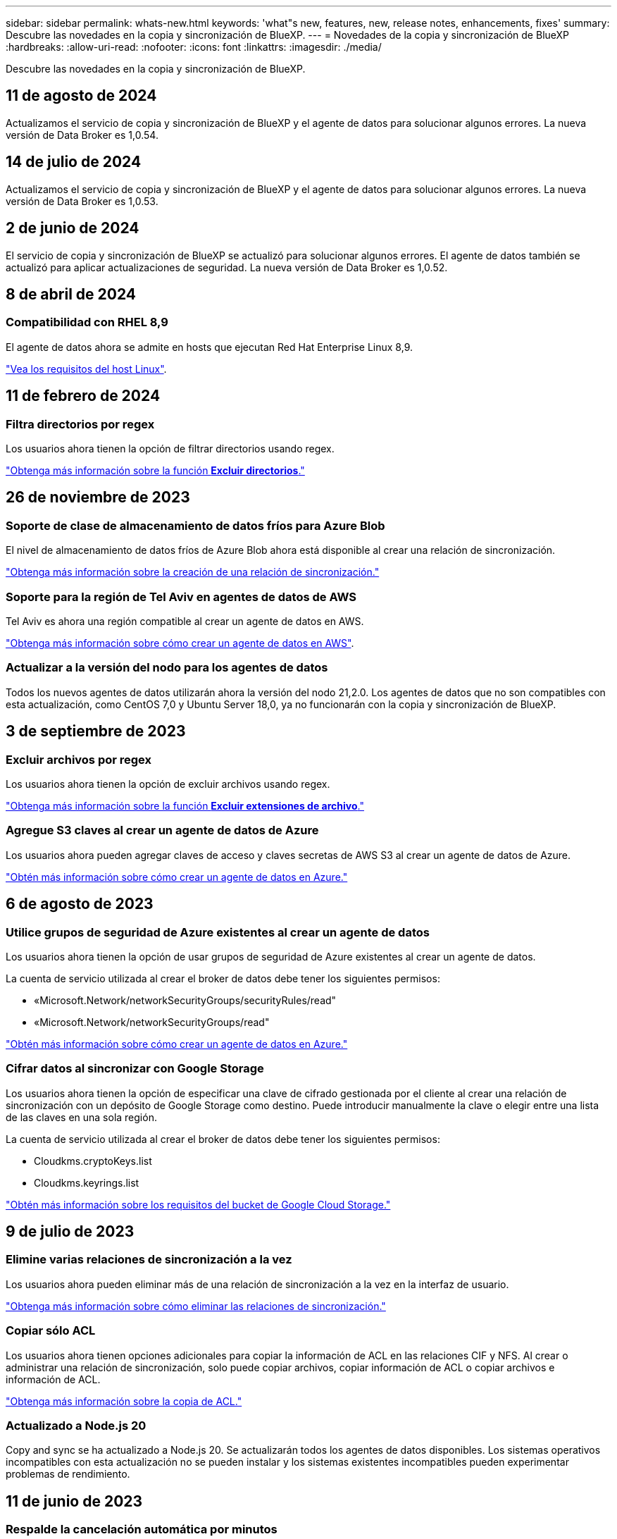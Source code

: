 ---
sidebar: sidebar 
permalink: whats-new.html 
keywords: 'what"s new, features, new, release notes, enhancements, fixes' 
summary: Descubre las novedades en la copia y sincronización de BlueXP. 
---
= Novedades de la copia y sincronización de BlueXP
:hardbreaks:
:allow-uri-read: 
:nofooter: 
:icons: font
:linkattrs: 
:imagesdir: ./media/


[role="lead"]
Descubre las novedades en la copia y sincronización de BlueXP.



== 11 de agosto de 2024

Actualizamos el servicio de copia y sincronización de BlueXP y el agente de datos para solucionar algunos errores. La nueva versión de Data Broker es 1,0.54.



== 14 de julio de 2024

Actualizamos el servicio de copia y sincronización de BlueXP y el agente de datos para solucionar algunos errores. La nueva versión de Data Broker es 1,0.53.



== 2 de junio de 2024

El servicio de copia y sincronización de BlueXP se actualizó para solucionar algunos errores. El agente de datos también se actualizó para aplicar actualizaciones de seguridad. La nueva versión de Data Broker es 1,0.52.



== 8 de abril de 2024



=== Compatibilidad con RHEL 8,9

El agente de datos ahora se admite en hosts que ejecutan Red Hat Enterprise Linux 8,9.

https://docs.netapp.com/us-en/bluexp-copy-sync/task-installing-linux.html#linux-host-requirements["Vea los requisitos del host Linux"].



== 11 de febrero de 2024



=== Filtra directorios por regex

Los usuarios ahora tienen la opción de filtrar directorios usando regex.

https://docs.netapp.com/us-en/bluexp-copy-sync/task-creating-relationships.html#create-other-types-of-sync-relationships["Obtenga más información sobre la función *Excluir directorios*."]



== 26 de noviembre de 2023



=== Soporte de clase de almacenamiento de datos fríos para Azure Blob

El nivel de almacenamiento de datos fríos de Azure Blob ahora está disponible al crear una relación de sincronización.

https://docs.netapp.com/us-en/bluexp-copy-sync/task-creating-relationships.html["Obtenga más información sobre la creación de una relación de sincronización."]



=== Soporte para la región de Tel Aviv en agentes de datos de AWS

Tel Aviv es ahora una región compatible al crear un agente de datos en AWS.

https://docs.netapp.com/us-en/bluexp-copy-sync/task-installing-aws.html#creating-the-data-broker["Obtenga más información sobre cómo crear un agente de datos en AWS"].



=== Actualizar a la versión del nodo para los agentes de datos

Todos los nuevos agentes de datos utilizarán ahora la versión del nodo 21,2.0. Los agentes de datos que no son compatibles con esta actualización, como CentOS 7,0 y Ubuntu Server 18,0, ya no funcionarán con la copia y sincronización de BlueXP.



== 3 de septiembre de 2023



=== Excluir archivos por regex

Los usuarios ahora tienen la opción de excluir archivos usando regex.

https://docs.netapp.com/us-en/bluexp-copy-sync/task-creating-relationships.html#create-other-types-of-sync-relationships["Obtenga más información sobre la función *Excluir extensiones de archivo*."]



=== Agregue S3 claves al crear un agente de datos de Azure

Los usuarios ahora pueden agregar claves de acceso y claves secretas de AWS S3 al crear un agente de datos de Azure.

https://docs.netapp.com/us-en/bluexp-copy-sync/task-installing-azure.html#creating-the-data-broker["Obtén más información sobre cómo crear un agente de datos en Azure."]



== 6 de agosto de 2023



=== Utilice grupos de seguridad de Azure existentes al crear un agente de datos

Los usuarios ahora tienen la opción de usar grupos de seguridad de Azure existentes al crear un agente de datos.

La cuenta de servicio utilizada al crear el broker de datos debe tener los siguientes permisos:

* «Microsoft.Network/networkSecurityGroups/securityRules/read"
* «Microsoft.Network/networkSecurityGroups/read"


https://docs.netapp.com/us-en/bluexp-copy-sync/task-installing-azure.html["Obtén más información sobre cómo crear un agente de datos en Azure."]



=== Cifrar datos al sincronizar con Google Storage

Los usuarios ahora tienen la opción de especificar una clave de cifrado gestionada por el cliente al crear una relación de sincronización con un depósito de Google Storage como destino. Puede introducir manualmente la clave o elegir entre una lista de las claves en una sola región.

La cuenta de servicio utilizada al crear el broker de datos debe tener los siguientes permisos:

* Cloudkms.cryptoKeys.list
* Cloudkms.keyrings.list


https://docs.netapp.com/us-en/bluexp-copy-sync/reference-requirements.html#google-cloud-storage-bucket-requirements["Obtén más información sobre los requisitos del bucket de Google Cloud Storage."]



== 9 de julio de 2023



=== Elimine varias relaciones de sincronización a la vez

Los usuarios ahora pueden eliminar más de una relación de sincronización a la vez en la interfaz de usuario.

https://docs.netapp.com/us-en/bluexp-copy-sync/task-managing-relationships.html#deleting-relationships["Obtenga más información sobre cómo eliminar las relaciones de sincronización."]



=== Copiar sólo ACL

Los usuarios ahora tienen opciones adicionales para copiar la información de ACL en las relaciones CIF y NFS. Al crear o administrar una relación de sincronización, solo puede copiar archivos, copiar información de ACL o copiar archivos e información de ACL.

https://docs.netapp.com/us-en/bluexp-copy-sync/task-copying-acls.html["Obtenga más información sobre la copia de ACL."]



=== Actualizado a Node.js 20

Copy and sync se ha actualizado a Node.js 20. Se actualizarán todos los agentes de datos disponibles. Los sistemas operativos incompatibles con esta actualización no se pueden instalar y los sistemas existentes incompatibles pueden experimentar problemas de rendimiento.



== 11 de junio de 2023



=== Respalde la cancelación automática por minutos

Las sincronizaciones activas que no se hayan completado ahora se pueden anular después de quince minutos utilizando la función *Tiempo de espera de sincronización*.

https://docs.netapp.com/us-en/bluexp-copy-sync/task-creating-relationships.html#settings["Obtenga más información sobre la configuración de tiempo de espera de sincronización"].



=== Copiar metadatos de tiempo de acceso

En las relaciones que incluyen un sistema de archivos, la función *Copy for Objects* ahora copia los metadatos de tiempo de acceso.

https://docs.netapp.com/us-en/bluexp-copy-sync/task-creating-relationships.html#settings["Obtenga más información sobre la configuración Copiar para objetos"].



== 8 de mayo de 2023



=== Funciones de enlace físico

Ahora los usuarios pueden incluir enlaces físicos para sincronizaciones que impliquen relaciones NFS a NFS no seguras.

https://docs.netapp.com/us-en/bluexp-copy-sync/task-creating-relationships.html#settings["Obtenga más información sobre la configuración Tipos de archivo"].



=== Capacidad de añadir certificado de usuario para agentes de datos en relaciones NFS seguras

Los usuarios ahora pueden establecer su propio certificado para el agente de datos de destino al crear una relación NFS segura. Deberán establecer un nombre de servidor y proporcionar una clave privada y un ID de certificado al hacerlo. Esta función está disponible para todos los agentes de datos.



=== Período de exclusión extendido para archivos modificados recientemente

Los usuarios ahora pueden excluir los archivos que se hayan modificado hasta 365 días antes de la sincronización programada.

https://docs.netapp.com/us-en/bluexp-copy-sync/task-creating-relationships.html#settings["Obtenga más información sobre la configuración Archivos modificados recientemente"].



=== Filtre las relaciones en la interfaz de usuario por ID de relación

Aquellos que usan la API RESTful ahora pueden filtrar relaciones usando identificadores de relaciones.

https://docs.netapp.com/us-en/bluexp-copy-sync/api-sync.html["Obtén más información sobre el uso de la API RESTful con la copia y sincronización de BlueXP"].

https://docs.netapp.com/us-en/bluexp-copy-sync/task-creating-relationships.html#settings["Obtenga más información acerca del valor excluir directorios"].



== 2 de abril de 2023



=== Compatibilidad adicional para las relaciones de Gen2 de Azure Data Lake Storage

Ahora puede crear relaciones de sincronización con Azure Data Lake Storage Gen2 como origen y destino con lo siguiente:

* Azure NetApp Files
* Amazon FSX para ONTAP
* Cloud Volumes ONTAP
* ONTAP en las instalaciones


https://docs.netapp.com/us-en/bluexp-copy-sync/reference-supported-relationships.html["Obtenga más información sobre las relaciones de sincronización compatibles"].



=== Filtrar directorios por ruta completa

Además de filtrar directorios por nombre, ahora puede filtrar directorios por su ruta completa.

https://docs.netapp.com/us-en/bluexp-copy-sync/task-creating-relationships.html#settings["Obtenga más información acerca del valor excluir directorios"].



== 7 de marzo de 2023



=== Cifrado EBS para agentes de datos de AWS

Ahora puede cifrar volúmenes de agentes de datos de AWS mediante una clave KMS desde su cuenta.

https://docs.netapp.com/us-en/bluexp-copy-sync/task-installing-aws.html#creating-the-data-broker["Obtenga más información sobre cómo crear un agente de datos en AWS"].



== 5 de febrero de 2023



=== Compatibilidad adicional para Azure Data Lake Storage Gen2, almacenamiento ONTAP S3 y NFS

Cloud Sync ahora admite relaciones de sincronización adicionales para el almacenamiento ONTAP S3 y NFS:

* Almacenamiento ONTAP S3 en NFS
* NFS a almacenamiento de ONTAP S3


Cloud Sync también ofrece compatibilidad adicional para el almacenamiento en lagos de datos Azure Gen2 como origen y destino para:

* Servidor NFS
* Servidor SMB
* Almacenamiento ONTAP S3
* StorageGRID
* Almacenamiento de objetos en cloud de IBM


https://docs.netapp.com/us-en/bluexp-copy-sync/reference-supported-relationships.html["Obtenga más información sobre las relaciones de sincronización compatibles"].



=== Actualice al sistema operativo de Amazon Web Services Data broker

El sistema operativo para los agentes de datos de AWS se ha actualizado a Amazon Linux 2022.

https://docs.netapp.com/us-en/bluexp-copy-sync/task-installing-aws.html#details-about-the-data-broker-instance["Obtenga más información acerca de la instancia de data broker en AWS"].



== 3 de enero de 2023



=== Muestra la configuración local de Data broker en la interfaz de usuario

Ahora existe una opción *Mostrar configuración* que permite a los usuarios ver la configuración local de cada Data broker en la interfaz de usuario.

https://docs.netapp.com/us-en/bluexp-copy-sync/task-managing-data-brokers.html["Obtenga más información sobre la administración de grupos de agentes de datos"].



=== Actualice a Azure y el sistema operativo de agentes de datos Google Cloud

El sistema operativo para los agentes de datos en Azure y Google Cloud se ha actualizado a Rocky Linux 9.0.

https://docs.netapp.com/us-en/bluexp-copy-sync/task-installing-azure.html#details-about-the-data-broker-vm["Obtenga más información acerca de la instancia de data broker en Azure"].

https://docs.netapp.com/us-en/bluexp-copy-sync/task-installing-gcp.html#details-about-the-data-broker-vm-instance["Obtenga más información acerca de la instancia de Data broker en Google Cloud"].



== 11 de diciembre de 2022



=== Filtrar directorios por nombre

Ahora hay disponible una nueva configuración de *excluir nombres de directorio* para las relaciones de sincronización. Los usuarios pueden filtrar un máximo de 15 nombres de directorio desde su sincronización. Los directorios .copy-fload, .snapshot, ~snapshot se excluyen de forma predeterminada.

https://docs.netapp.com/us-en/bluexp-copy-sync/task-creating-relationships.html#settings["Obtenga más información acerca del valor excluir nombres de directorio"].



=== Compatibilidad adicional con Amazon S3 y ONTAP S3 Storage

Cloud Sync ahora admite relaciones de sincronización adicionales para AWS S3 y el almacenamiento de ONTAP S3:

* AWS S3 a almacenamiento ONTAP S3
* Almacenamiento ONTAP S3 en AWS S3


https://docs.netapp.com/us-en/bluexp-copy-sync/reference-supported-relationships.html["Obtenga más información sobre las relaciones de sincronización compatibles"].



== 30 de octubre de 2022



=== Sincronización continua desde Microsoft Azure

La configuración de Continuous Sync ahora es compatible desde un bucket de almacenamiento de Azure de origen a un almacenamiento en cloud mediante un agente de datos de Azure.

Después de la sincronización inicial de datos, Cloud Sync escucha los cambios en el bloque de almacenamiento de Azure de origen y sincroniza constantemente los cambios en el destino a medida que se producen. Esta configuración está disponible cuando se sincroniza desde un bucket de almacenamiento de Azure con almacenamiento Azure Blob, CIFS, Google Cloud Storage, IBM Cloud Object Storage, NFS y StorageGRID.

El agente de datos de Azure necesita un rol personalizado y los siguientes permisos para utilizar este ajuste:

[source, json]
----
'Microsoft.Storage/storageAccounts/read',
'Microsoft.EventGrid/systemTopics/eventSubscriptions/write',
'Microsoft.EventGrid/systemTopics/eventSubscriptions/read',
'Microsoft.EventGrid/systemTopics/eventSubscriptions/delete',
'Microsoft.EventGrid/systemTopics/eventSubscriptions/getFullUrl/action',
'Microsoft.EventGrid/systemTopics/eventSubscriptions/getDeliveryAttributes/action',
'Microsoft.EventGrid/systemTopics/read',
'Microsoft.EventGrid/systemTopics/write',
'Microsoft.EventGrid/systemTopics/delete',
'Microsoft.EventGrid/eventSubscriptions/write',
'Microsoft.Storage/storageAccounts/write'
----
https://docs.netapp.com/us-en/bluexp-copy-sync/task-creating-relationships.html#settings["Obtenga más información acerca de la configuración de sincronización continua"].



== 4 de septiembre de 2022



=== Compatibilidad adicional con Google Drive

* Cloud Sync ahora admite relaciones de sincronización adicionales para Google Drive:
+
** Google Drive a servidores NFS
** Google Drive a servidores SMB


* También puede generar informes para relaciones de sincronización que incluyan Google Drive.
+
https://docs.netapp.com/us-en/bluexp-copy-sync/task-managing-reports.html["Obtenga más información acerca de los informes"].





=== Mejora de sincronización continua

Ahora puede activar la configuración de sincronización continua en los siguientes tipos de relaciones de sincronización:

* Bloque de S3 a un servidor NFS
* Google Cloud Storage en un servidor NFS


https://docs.netapp.com/us-en/bluexp-copy-sync/task-creating-relationships.html#settings["Obtenga más información acerca de la configuración de sincronización continua"].



=== Notificaciones por correo electrónico

Ahora puede recibir notificaciones Cloud Sync por correo electrónico.

Para recibir las notificaciones por correo electrónico, deberá activar la configuración de *Notificaciones* en la relación de sincronización y, a continuación, configurar las alertas y notificaciones en BlueXP.

https://docs.netapp.com/us-en/bluexp-copy-sync/task-managing-relationships.html#setting-up-notifications["Aprenda a configurar notificaciones"].



== 31 de julio de 2022



=== Unidad de Google

Ahora puede sincronizar datos de un servidor NFS o SMB en Google Drive. Tanto "My Drive" como "Shared Drives" son compatibles como destinos.

Antes de crear una relación de sincronización que incluya Google Drive, debe configurar una cuenta de servicio que tenga los permisos necesarios y una clave privada. https://docs.netapp.com/us-en/bluexp-copy-sync/reference-requirements.html#google-drive["Más información acerca de los requisitos de Google Drive"].

https://docs.netapp.com/us-en/bluexp-copy-sync/reference-supported-relationships.html["Consulte la lista de relaciones de sincronización compatibles"].



=== Compatibilidad adicional con Azure Data Lake

Cloud Sync ahora admite relaciones de sincronización adicionales para el almacenamiento en lagos de datos de Azure Gen2:

* Amazon S3 a Azure Data Lake Storage Gen2
* Almacenamiento de objetos en cloud de IBM a Azure Data Lake Storage Gen2
* Almacenamiento de StorageGRID a Azure Data Lake Gen2


https://docs.netapp.com/us-en/bluexp-copy-sync/reference-supported-relationships.html["Consulte la lista de relaciones de sincronización compatibles"].



=== Nuevas formas de configurar relaciones de sincronización

Hemos añadido formas adicionales de configurar relaciones de sincronización directamente desde el lienzo de BlueXP.



==== Arrastre y suelte

Ahora puede configurar una relación de sincronización desde el lienzo arrastrando y soltando un entorno de trabajo sobre otro.

image:https://raw.githubusercontent.com/NetAppDocs/bluexp-copy-sync/main/media/screenshot-enable-drag-and-drop.png["Una captura de pantalla que muestra el Centro de notificaciones en BlueXP."]



==== Configuración del panel derecho

Ahora puede configurar una relación de sincronización para el almacenamiento de Azure Blob o para Google Cloud Storage seleccionando el entorno de trabajo en Canvas y seleccionando la opción de sincronización en el panel derecho.

image:https://raw.githubusercontent.com/NetAppDocs/bluexp-copy-sync/main/media/screenshot-enable-panel.png["Una captura de pantalla que muestra el Centro de notificaciones en BlueXP."]



== 3 de julio de 2022



=== Compatibilidad con Azure Data Lake Storage Gen2

Ahora puede sincronizar datos de un servidor NFS o SMB en Azure Data Lake Storage Gen2.

Al crear una relación de sincronización que incluya el lago de datos de Azure, debe proporcionar a Cloud Sync la cadena de conexión de la cuenta de almacenamiento. Debe ser una cadena de conexión normal, no una firma de acceso compartido (SAS).

https://docs.netapp.com/us-en/bluexp-copy-sync/reference-supported-relationships.html["Consulte la lista de relaciones de sincronización compatibles"].



=== Sincronización continua desde Google Cloud Storage

La configuración de Continuous Sync ahora es compatible con un bucket de Google Cloud Storage origen con un destino de almacenamiento en cloud.

Después de la sincronización inicial de datos, Cloud Sync escucha los cambios en el bucket de Google Cloud Storage de origen y sincroniza continuamente los cambios en el destino a medida que se producen. Esta configuración está disponible cuando se sincroniza un bucket de Google Cloud Storage con S3, Google Cloud Storage, un almacenamiento blob de Azure, StorageGRID o IBM Storage.

La cuenta de servicio asociada con el agente de datos necesita los siguientes permisos para utilizar esta configuración:

[source, json]
----
- pubsub.subscriptions.consume
- pubsub.subscriptions.create
- pubsub.subscriptions.delete
- pubsub.subscriptions.list
- pubsub.topics.attachSubscription
- pubsub.topics.create
- pubsub.topics.delete
- pubsub.topics.list
- pubsub.topics.setIamPolicy
- storage.buckets.update
----
https://docs.netapp.com/us-en/bluexp-copy-sync/task-creating-relationships.html#settings["Obtenga más información acerca de la configuración de sincronización continua"].



=== Nueva compatibilidad regional con Google Cloud

El agente de datos de Cloud Sync ahora es compatible con las siguientes regiones de Google Cloud:

* Colón (EE. UU.-este 5)
* Dallas (EE.UU.-sur-1)
* Madrid (europa-sur-oeste)
* Milán (europa-west8)
* París (europa-West9)




=== Nuevo tipo de máquina de Google Cloud

El tipo de máquina predeterminado para el agente de datos en Google Cloud es ahora n2-standard-4.



== 6 de junio de 2022



=== Sincronización continua

Una nueva configuración le permite sincronizar continuamente cambios de un bloque de S3 de origen a un destino.

Después de la sincronización inicial de datos, Cloud Sync escucha los cambios en el bloque de S3 de origen y sincroniza constantemente los cambios en el destino a medida que se producen. No es necesario volver a analizar el origen a intervalos programados. Esta configuración solo está disponible cuando se sincroniza desde un bloque de S3 con S3, Google Cloud Storage, un almacenamiento blob de Azure, StorageGRID o IBM Storage.

Tenga en cuenta que la función IAM asociada con el agente de datos necesitará los siguientes permisos para utilizar esta configuración:

[source, json]
----
"s3:GetBucketNotification",
"s3:PutBucketNotification"
----
Estos permisos se agregan automáticamente a los nuevos agentes de datos que cree.

https://docs.netapp.com/us-en/bluexp-copy-sync/task-creating-relationships.html#settings["Obtenga más información acerca de la configuración de sincronización continua"].



=== Muestra todos los volúmenes ONTAP

Cuando crea una relación de sincronización, Cloud Sync ahora muestra todos los volúmenes en un sistema Cloud Volumes ONTAP de origen, un clúster ONTAP en las instalaciones o FSX para el sistema de archivos ONTAP.

Anteriormente, Cloud Sync solo mostraría los volúmenes que coincidía con el protocolo seleccionado. Ahora se muestran todos los volúmenes, pero los volúmenes que no coinciden con el protocolo seleccionado o que no tienen un recurso compartido o una exportación se atenúan y no se pueden seleccionar.



=== Copiando etiquetas a Azure Blob

Cuando crea una relación de sincronización en la que Azure Blob es el destino, Cloud Sync ahora le permite copiar etiquetas en el contenedor de Azure Blob:

* En la página *Ajustes*, puede utilizar el ajuste *Copiar para objetos* para copiar etiquetas del origen al contenedor de Azure Blob. Esto se suma a copiar metadatos.
* En la página *Etiquetas/metadatos*, puede especificar códigos de índice blob para establecer en los objetos que se copian en el contenedor de Azure Blob. Anteriormente, solo se podían especificar metadatos de relaciones.


Estas opciones son compatibles cuando Azure Blob es el destino y el origen es Azure Blob o un extremo compatible con S3 (S3, StorageGRID o IBM Cloud Object Storage).



== 1 de mayo de 2022



=== Tiempo de espera de sincronización

Ahora hay disponible un nuevo valor de tiempo de espera de sincronización* para las relaciones de sincronización. Esta configuración le permite definir si Cloud Sync debe cancelar una sincronización de datos si no se ha completado en el número de horas o días especificado.

https://docs.netapp.com/us-en/bluexp-copy-sync/task-managing-relationships.html#change-the-settings-for-a-sync-relationship["Más información sobre cómo cambiar la configuración de una relación de sincronización"].



=== Notificaciones

Ahora hay disponible una nueva configuración de *Notificaciones* para las relaciones de sincronización. Esta configuración le permite elegir si desea recibir notificaciones de Cloud Sync en el Centro de notificación de BlueXP. Es posible habilitar notificaciones para que la sincronización de los datos se haya realizado correctamente, que no se hayan podido sincronizar los datos y que se haya cancelado.

image:https://raw.githubusercontent.com/NetAppDocs/bluexp-copy-sync/main/media/screenshot-notification-center.png["Una captura de pantalla que muestra el Centro de notificaciones en BlueXP."]

https://docs.netapp.com/us-en/bluexp-copy-sync/task-managing-relationships.html#change-the-settings-for-a-sync-relationship["Más información sobre cómo cambiar la configuración de una relación de sincronización"].



== 3 de abril de 2022



=== Mejoras del grupo de agentes de datos

Hemos realizado varias mejoras en los grupos de agentes de datos:

* Ahora puede mover un agente de datos a un grupo nuevo o existente.
* Ahora puede actualizar la configuración del proxy de un agente de datos.
* Por último, también puede eliminar grupos de agentes de datos.


https://docs.netapp.com/us-en/bluexp-copy-sync/task-managing-data-brokers.html["Descubra cómo gestionar los grupos de agentes de datos"].



=== Filtro del tablero de a bordo

Ahora puede filtrar el contenido de la consola de sincronización para buscar fácilmente relaciones de sincronización que se ajusten a un estado determinado. Por ejemplo, puede filtrar las relaciones de sincronización que tengan un estado de error

image:https://raw.githubusercontent.com/NetAppDocs/bluexp-copy-sync/main/media/screenshot-sync-filter.png["Captura de pantalla que muestra la opción de estado filtro por sincronización en la parte superior del panel."]



== 3 de marzo de 2022



=== Ordenación en el tablero de a bordo

Ahora ordena el panel por nombre de relación de sincronización.

image:https://raw.githubusercontent.com/NetAppDocs/bluexp-copy-sync/main/media/screenshot-sync-sort.png["Captura de pantalla que muestra la opción Ordenar por nombre disponible en el panel."]



=== Mejora de la integración de Data Sense

En la versión anterior, presentamos la integración de Cloud Sync con Cloud Data Sense. En esta actualización, mejoramos la integración facilitando la creación de la relación de sincronización. Después de iniciar una sincronización de datos desde Cloud Data Sense, toda la información de origen se encuentra en un único paso y solo requiere que introduzca unos cuantos detalles clave.

image:https://raw.githubusercontent.com/NetAppDocs/bluexp-copy-sync/main/media/screenshot-sync-data-sense.png["Una captura de pantalla que muestra la página de integración de detección de datos que aparece tras iniciar una nueva sincronización directamente desde Cloud Data Sense."]



== 6 de febrero de 2022



=== Mejora a los grupos de agentes de datos

Hemos cambiado la forma en que interactúa con los agentes de datos haciendo hincapié en data broker _groups_.

Por ejemplo, cuando crea una nueva relación de sincronización, selecciona el intermediario de datos _group_ que se va a utilizar con la relación, en lugar de un intermediario de datos específico.

image:https://raw.githubusercontent.com/NetAppDocs/bluexp-copy-sync/main/media/screenshot-sync-select-data-broker-group.png["Captura de pantalla del asistente de relaciones de sincronización que muestra la selección del grupo de Data broker."]

En la pestaña *gestionar agentes de datos*, también se muestra el número de relaciones de sincronización que administra un grupo de Data broker.

image:https://raw.githubusercontent.com/NetAppDocs/bluexp-copy-sync/main/media/screenshot-sync-group-relationships.png["Captura de pantalla de la página gestionar agentes de datos que muestra un grupo de agentes de datos y detalles sobre dicho grupo, incluido el número de relaciones que gestiona."]



=== Descargar informes en PDF

Ahora puede descargar el PDF de un informe.

https://docs.netapp.com/us-en/bluexp-copy-sync/task-managing-reports.html["Obtenga más información acerca de los informes"].



== 2 de enero de 2022



=== Nuevas relaciones de sincronización de Box

Se admiten dos nuevas relaciones de sincronización:

* Del buzón a Azure NetApp Files
* Box to Amazon FSX for ONTAP


link:reference-supported-relationships.html["Consulte la lista de relaciones de sincronización compatibles"].



=== Nombres de las relaciones

Ahora puede proporcionar un nombre significativo a cada una de sus relaciones de sincronización para identificar más fácilmente el propósito de cada relación. Puede agregar el nombre al crear la relación y en cualquier momento después.

image:screenshot-sync-relationship-edit-name.png["Captura de pantalla de una relación de sincronización que muestra el botón de edición situado junto al nombre de una relación."]



=== Enlaces privados S3

Al sincronizar datos con o desde Amazon S3, puede elegir si desea usar un enlace privado de S3. Cuando el agente de datos copia datos del origen al destino, pasa por el enlace privado.

Tenga en cuenta que la función IAM asociada con el agente de datos necesitará el siguiente permiso para utilizar esta función:

[source, json]
----
"ec2:DescribeVpcEndpoints"
----
Este permiso se agrega automáticamente a los nuevos agentes de datos que cree.



=== Recuperación instantánea de Glacier

Ahora puede elegir la clase de almacenamiento _Glacier Instant Retrieval_ cuando Amazon S3 es el destino de una relación de sincronización.



=== ACL del almacenamiento de objetos para recursos compartidos de SMB

Cloud Sync ahora admite la copia de ACL de almacenamiento de objetos en recursos compartidos de SMB. Antes, solo admitía la copia de ACL de un recurso compartido de SMB a un almacenamiento de objetos.



=== SFTP a S3

Ahora es posible crear una relación de sincronización desde SFTP a Amazon S3 en la interfaz de usuario. Esta relación de sincronización se admitía previamente con la API únicamente.



=== Mejora de la vista de tabla

Hemos rediseñado la vista de tabla de la Consola para facilitar su uso. Si selecciona *Más información*, Cloud Sync filtra el panel de control para mostrarle más información sobre esa relación específica.

image:screenshot-sync-table.png["Captura de pantalla de la vista de tabla del panel."]



=== Apoyo para la región de Jarkarta

Cloud Sync ahora da soporte a la puesta en marcha de un agente de datos en la región del Pacífico asiático de AWS (Yakarta).



== 28 de noviembre de 2021



=== ACL de SMB para el almacenamiento de objetos

Ahora, Cloud Sync puede copiar listas de control de acceso (ACL) al configurar una relación de sincronización desde un recurso compartido de SMB de origen al almacenamiento de objetos (excepto ONTAP S3).

Cloud Sync no admite la copia de ACL de almacenamiento de objetos en recursos compartidos de SMB.

link:task-copying-acls.html["Aprenda a copiar ACL de un recurso compartido de SMB"].



=== Actualice las licencias

Ahora puede actualizar las licencias de Cloud Sync que ha ampliado.

Si ha ampliado una licencia de Cloud Sync que ha comprado a NetApp, puede volver a añadir la licencia para actualizar la fecha de vencimiento.

link:task-licensing.html["Aprenda a actualizar una licencia"].



=== Actualizar credenciales de Box

Ahora puede actualizar las credenciales de Box para una relación de sincronización existente.

link:task-managing-relationships.html["Aprenda a actualizar las credenciales"].



== 31 de octubre de 2021



=== Soporte de la caja

La compatibilidad con cajas ya está disponible en la interfaz de usuario de Cloud Sync como vista previa.

El cuadro puede ser el origen o el destino en varios tipos de relaciones de sincronización. link:reference-supported-relationships.html["Consulte la lista de relaciones de sincronización compatibles"].



=== Configuración de fecha de creación

Cuando un servidor SMB es el origen, una nueva configuración de relación de sincronización denominada _Date Created_ le permite sincronizar los archivos que se crearon después de una fecha específica, antes de una fecha específica o entre un intervalo de tiempo específico.

link:task-managing-relationships.html["Más información acerca de los ajustes de Cloud Sync"].



== 4 de octubre de 2021



=== Soporte adicional de Box

Cloud Sync ahora admite relaciones de sincronización adicionales para https://www.box.com/home["Caja"^] Cuando se utiliza la API de Cloud Sync:

* Amazon S3 to Box
* Almacenamiento de objetos en cloud IBM a Box
* StorageGRID a caja
* Box to an NFS Server
* De un servidor SMB


link:api-sync.html["Aprenda a configurar una relación de sincronización con la API de"].



=== Informes para rutas SFTP

Ahora puede hacerlo link:task-managing-reports.html["cree un informe"] Para rutas SFTP.



== 2 de septiembre de 2021



=== Compatibilidad con FSX para ONTAP

Ahora puede sincronizar datos con o desde un sistema de archivos Amazon FSX para ONTAP.

* https://docs.netapp.com/us-en/bluexp-fsx-ontap/start/concept-fsx-aws.html["Obtenga más información sobre Amazon FSX para ONTAP"^]
* link:reference-requirements.html["Consulte las relaciones de sincronización compatibles"]
* link:task-creating-relationships.html["Aprenda a crear una relación de sincronización para Amazon FSX para ONTAP"]




== 1 de agosto de 2021



=== Actualizar las credenciales

Cloud Sync ahora le permite actualizar el agente de datos con las últimas credenciales del origen o destino en una relación de sincronización existente.

Esta mejora puede ayudar si sus políticas de seguridad requieren que actualice las credenciales de forma periódica. link:task-managing-relationships.html["Aprenda a actualizar las credenciales"].

image:screenshot_sync_update_credentials.png["Captura de pantalla que muestra la opción Actualizar credenciales en la página Relaciones de sincronización justo debajo del nombre del origen o destino."]



=== Etiquetas para destinos de almacenamiento de objetos

Al crear una relación de sincronización, ahora puede añadir etiquetas al destino de almacenamiento de objetos en una relación de sincronización.

Amazon S3, Azure Blob, Google Cloud Storage, IBM Cloud Object Storage y StorageGRID admiten la adición de etiquetas.

image:screenshot_sync_tags.png["Captura de pantalla que muestra la página del asistente de entorno de trabajo que le permite agregar etiquetas de relación al destino de almacenamiento de objetos de la relación."]



=== Soporte para Box

Cloud Sync ahora es compatible https://www.box.com/home["Caja"^] Como origen en una relación de sincronización con Amazon S3, StorageGRID e IBM Cloud Object Storage cuando se usa la API de Cloud Sync.

link:api-sync.html["Aprenda a configurar una relación de sincronización con la API de"].



=== IP pública para agente de datos en Google Cloud

Al implementar un agente de datos en Google Cloud, ahora puede elegir si desea habilitar o deshabilitar una dirección IP pública para la instancia de la máquina virtual.

link:task-installing-gcp.html["Descubra cómo implementar un agente de datos en Google Cloud"].



=== Volumen de protocolo doble para Azure NetApp Files

Cuando elige el volumen de origen o de destino para Azure NetApp Files, Cloud Sync ahora muestra un volumen de doble protocolo independientemente del protocolo que elija para la relación de sincronización.



== 7 de julio de 2021



=== ONTAP S3 Storage y Google Cloud Storage

Cloud Sync ahora admite relaciones de sincronización entre el almacenamiento de ONTAP S3 y un bloque de Google Cloud Storage en la interfaz de usuario.

link:reference-supported-relationships.html["Consulte la lista de relaciones de sincronización compatibles"].



=== Etiquetas de metadatos de objetos

Cloud Sync ahora puede copiar metadatos de objetos y etiquetas entre almacenamiento basado en objetos al crear una relación de sincronización y habilitar una configuración.

link:task-creating-relationships.html#settings["Obtenga más información sobre el valor Copiar para objetos"].



=== Apoyo a HashiCorp Vaults

Ahora puede configurar el agente de datos para acceder a las credenciales desde un almacén HashiCorp externo mediante la autenticación con una cuenta de servicio de Google Cloud.

link:task-external-vault.html["Más información sobre el uso de un almacén de HashiCorp con un agente de datos"].



=== Defina etiquetas o metadatos para bloque de S3

Al configurar una relación de sincronización con un bloque de Amazon S3, el asistente de relación de sincronización ahora le permite definir las etiquetas o los metadatos que desea guardar en los objetos del bloque de S3 de destino.

La opción de etiquetado anteriormente formaba parte de la configuración de la relación de sincronización.



== 7 de junio de 2021



=== Clases de almacenamiento en Google Cloud

Cuando un bloque de Google Cloud Storage es el destino de una relación de sincronización, ahora puede elegir la clase de almacenamiento que desee utilizar. Cloud Sync admite las siguientes clases de almacenamiento:

* Estándar
* Nearline
* Coldline
* Archivado




== 2 de mayo de 2021



=== Errores en los informes

Ahora puede ver los errores encontrados en los informes y eliminar el último informe o todos los informes.

link:task-managing-reports.html["Obtenga más información sobre la creación y visualización de informes para ajustar su configuración"].



=== Comparar atributos

Ahora hay disponible una nueva configuración de *Comparar por* para cada relación de sincronización.

Esta configuración avanzada le permite elegir si Cloud Sync debe comparar ciertos atributos al determinar si un archivo o directorio ha cambiado y debe volver a sincronizarse.

link:task-managing-relationships.html#change-the-settings-for-a-sync-relationship["Más información sobre cómo cambiar la configuración de una relación de sincronización"].



== 11 de abril de 2021



=== Se retira el servicio independiente de Cloud Sync

Se ha retirado el servicio independiente de Cloud Sync. Ahora debería acceder a Cloud Sync directamente desde BlueXP, donde están disponibles todas las mismas funciones.

Después de iniciar sesión en BlueXP, puede cambiar a la ficha Sincronizar en la parte superior y ver sus relaciones, como antes.



=== Cubos de Google Cloud en diferentes proyectos

Al configurar una relación de sincronización, puede elegir entre bloques de Google Cloud en diferentes proyectos si proporciona los permisos necesarios para la cuenta de servicio del agente de datos.

link:task-installing-gcp.html["Aprenda a configurar la cuenta de servicio"].



=== Metadatos entre Google Cloud Storage y S3

Cloud Sync ahora copia metadatos entre Google Cloud Storage y los proveedores S3 (AWS S3, StorageGRID y IBM Cloud Object Storage).



=== Reinicie los agentes de datos

Ahora puede reiniciar un agente de datos desde Cloud Sync.

image:screenshot_sync_restart_data_broker.gif["Captura de pantalla que muestra la acción Reiniciar Data Broker desde la página gestionar agentes de datos."]



=== Mensaje cuando no esté ejecutando la versión más reciente

Cloud Sync Now identifica cuándo un agente de datos no ejecuta la última versión del software. Este mensaje puede ayudarle a asegurarse de que recibe las últimas características y funcionalidades.

image:screenshot_sync_warning.gif["Captura de pantalla que muestra una advertencia al visualizar un agente de datos en el panel."]
